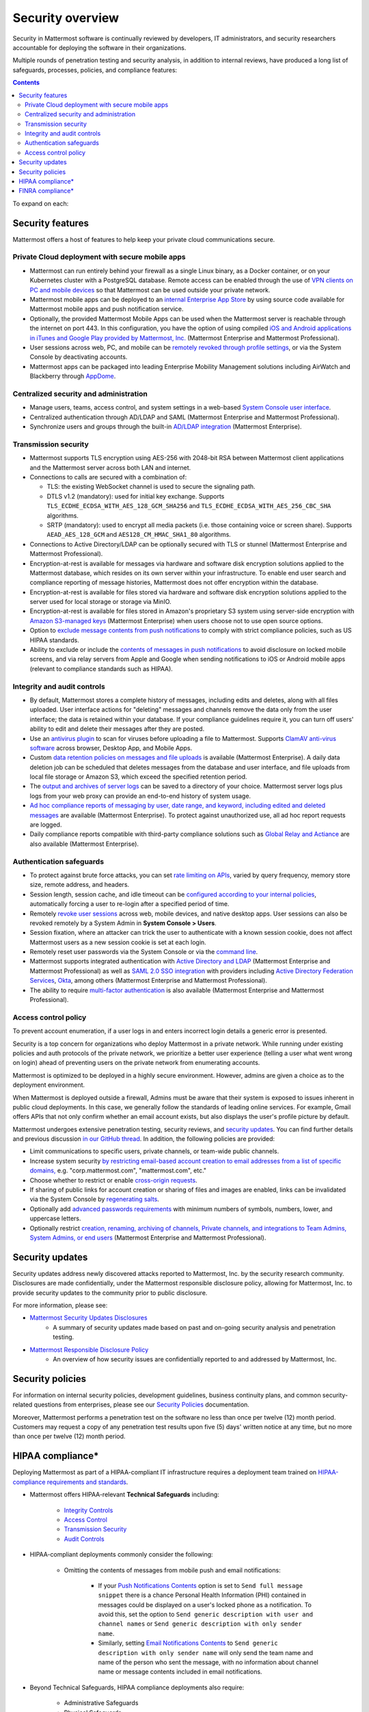 Security overview
==================

Security in Mattermost software is continually reviewed by developers, IT administrators, and security researchers accountable for deploying the software in their organizations.

Multiple rounds of penetration testing and security analysis, in addition to internal reviews, have produced a long list of safeguards, processes, policies, and compliance features:

.. contents::
    :backlinks: top

To expand on each:

Security features
------------------

Mattermost offers a host of features to help keep your private cloud communications secure.

Private Cloud deployment with secure mobile apps
~~~~~~~~~~~~~~~~~~~~~~~~~~~~~~~~~~~~~~~~~~~~~~~~

- Mattermost can run entirely behind your firewall as a single Linux binary, as a Docker container, or on your Kubernetes cluster with a PostgreSQL database. Remote access can be enabled through the use of `VPN clients on PC and mobile devices </deploy/deployment-overview.html#behind-a-vpn>`__ so that Mattermost can be used outside your private network.
- Mattermost mobile apps can be deployed to an `internal Enterprise App Store </deploy/deploy-mobile-apps-using-emm-provider.html>`__ by using source code available for Mattermost mobile apps and push notification service. 
- Optionally, the provided Mattermost Mobile Apps can be used when the Mattermost server is reachable through the internet on port 443. In this configuration, you have the option of using compiled `iOS and Android applications in iTunes and Google Play provided by Mattermost, Inc. </deploy/mobile-hpns.html>`__ (Mattermost Enterprise and Mattermost Professional).
- User sessions across web, PC, and mobile can be `remotely revoked through profile settings </messaging/manage-profile-settings.html#view-and-logout-of-active-sessions>`__, or via the System Console by deactivating accounts.
- Mattermost apps can be packaged into leading Enterprise Mobility Management solutions including AirWatch and Blackberry through `AppDome <https://www.appdome.com/>`__.

Centralized security and administration
~~~~~~~~~~~~~~~~~~~~~~~~~~~~~~~~~~~~~~~~~

- Manage users, teams, access control, and system settings in a web-based `System Console user interface </configure/configuration-settings.html>`__.
- Centralized authentication through AD/LDAP and SAML (Mattermost Enterprise and Mattermost Professional).
- Synchronize users and groups through the built-in `AD/LDAP integration </onboard/ad-ldap.html>`_ (Mattermost Enterprise).

Transmission security
~~~~~~~~~~~~~~~~~~~~~~

- Mattermost supports TLS encryption using AES-256 with 2048-bit RSA between Mattermost client applications and the Mattermost server across both LAN and internet.
- Connections to calls are secured with a combination of:

  - TLS: the existing WebSocket channel is used to secure the signaling path.
  - DTLS v1.2 (mandatory): used for initial key exchange. Supports ``TLS_ECDHE_ECDSA_WITH_AES_128_GCM_SHA256`` and ``TLS_ECDHE_ECDSA_WITH_AES_256_CBC_SHA`` algorithms.
  - SRTP (mandatory): used to encrypt all media packets (i.e. those containing voice or screen share). Supports ``AEAD_AES_128_GCM`` and ``AES128_CM_HMAC_SHA1_80`` algorithms. 

- Connections to Active Directory/LDAP can be optionally secured with TLS or stunnel (Mattermost Enterprise and Mattermost Professional).
- Encryption-at-rest is available for messages via hardware and software disk encryption solutions applied to the Mattermost database, which resides on its own server within your infrastructure. To enable end user search and compliance reporting of message histories, Mattermost does not offer encryption within the database.
- Encryption-at-rest is available for files stored via hardware and software disk encryption solutions applied to the server used for local storage or storage via MinIO.
- Encryption-at-rest is available for files stored in Amazon's proprietary S3 system using server-side encryption with `Amazon S3-managed keys </configure/configuration-settings.html#enable-server-side-encryption-for-amazon-s3>`__ (Mattermost Enterprise) when users choose not to use open source options.
- Option to `exclude message contents from push notifications </configure/configuration-settings.html#push-notification-contents>`__ to comply with strict compliance policies, such as US HIPAA standards.
- Ability to exclude or include the `contents of messages in push notifications </configure/configuration-settings.html#push-notification-contents>`__ to avoid disclosure on locked mobile screens, and via relay servers from Apple and Google when sending notifications to iOS or Android mobile apps (relevant to compliance standards such as HIPAA).

Integrity and audit controls
~~~~~~~~~~~~~~~~~~~~~~~~~~~~~

- By default, Mattermost stores a complete history of messages, including edits and deletes, along with all files uploaded. User interface actions for "deleting" messages and channels remove the data only from the user interface; the data is retained within your database. If your compliance guidelines require it, you can turn off users' ability to edit and delete their messages after they are posted.
- Use an `antivirus plugin <https://github.com/mattermost/mattermost-plugin-antivirus>`__ to scan for viruses before uploading a file to Mattermost. Supports `ClamAV anti-virus software <https://www.clamav.net/>`__ across browser, Desktop App, and Mobile Apps.
- Custom `data retention policies on messages and file uploads </comply/data-retention-policy.html>`__ is available (Mattermost Enterprise). A daily data deletion job can be scheduled that deletes messages from the database and user interface, and file uploads from local file storage or Amazon S3, which exceed the specified retention period.
- The `output and archives of server logs </configure/configuration-settings.html#file-log-directory>`__ can be saved to a directory of your choice. Mattermost server logs plus logs from your web proxy can provide an end-to-end history of system usage.
- `Ad hoc compliance reports of messaging by user, date range, and keyword, including edited and deleted messages </comply/compliance-reporting-oversight.html>`__ are available (Mattermost Enterprise). To protect against unauthorized use, all ad hoc report requests are logged.
- Daily compliance reports compatible with third-party compliance solutions such as `Global Relay and Actiance </comply/compliance-export.html>`__ are also available (Mattermost Enterprise).

Authentication safeguards
~~~~~~~~~~~~~~~~~~~~~~~~~~

- To protect against brute force attacks, you can set `rate limiting on APIs </configure/configuration-settings.html#rate-limiting>`__, varied by query frequency, memory store size, remote address, and headers.
- Session length, session cache, and idle timeout can be `configured according to your internal policies </configure/configuration-settings.html#session-lengths>`__, automatically forcing a user to re-login after a specified period of time.
- Remotely `revoke user sessions </messaging/managing-account-settings.html#view-and-logout-of-active-sessions>`__ across web, mobile devices, and native desktop apps. User sessions can also be revoked remotely by a System Admin in **System Console > Users**.
- Session fixation, where an attacker can trick the user to authenticate with a known session cookie, does not affect Mattermost users as a new session cookie is set at each login.
- Remotely reset user passwords via the System Console or via the `command line </manage/command-line-tools.html#mattermost-user-password>`__.
- Mattermost supports integrated authentication with `Active Directory and LDAP </onboard/ad-ldap.html>`__ (Mattermost Enterprise and Mattermost Professional) as well as `SAML 2.0 SSO integration </onboard/sso-saml.html>`__ with providers including `Active Directory Federation Services </onboard/ad-ldap.html#configure-ad-ldap-deployments-with-multiple-domains>`__,  `Okta </onboard/sso-saml-okta.html>`__, among others (Mattermost Enterprise and Mattermost Professional).
- The ability to require `multi-factor authentication </onboard/multi-factor-authentication.html>`__ is also available (Mattermost Enterprise and Mattermost Professional).

Access control policy
~~~~~~~~~~~~~~~~~~~~~~

To prevent account enumeration, if a user logs in and enters incorrect login details a generic error is presented.

Security is a top concern for organizations who deploy Mattermost in a private network. While running under existing policies and auth protocols of the private network, we prioritize a better user experience (telling a user what went wrong on login) ahead of preventing users on the private network from enumerating accounts.

Mattermost is optimized to be deployed in a highly secure environment. However, admins are given a choice as to the deployment environment.

When Mattermost is deployed outside a firewall, Admins must be aware that their system is exposed to issues inherent in public cloud deployments. In this case, we generally follow the standards of leading online services. For example, Gmail offers APIs that not only confirm whether an email account exists, but also displays the user's profile picture by default.

Mattermost undergoes extensive penetration testing, security reviews, and `security updates <https://mattermost.com/security-updates/>`__. You can find further details and previous discussion `in our GitHub thread <https://github.com/mattermost/platform/issues/4321#issuecomment-258832013>`__. In addition, the following policies are provided:

- Limit communications to specific users, private channels, or team-wide public channels.
- Increase system security `by restricting email-based account creation to email addresses from a list of specific domains, </configure/configuration-settings.html#restrict-account-creation-to-specified-email-domains>`__ e.g. "corp.mattermost.com", "mattermost.com", etc."
- Choose whether to restrict or enable `cross-origin requests </configure/configuration-settings.html#enable-cross-origin-requests-from>`__.
- If sharing of public links for account creation or sharing of files and images are enabled, links can be invalidated via the System Console by `regenerating salts </configure/configuration-settings.html#public-link-salt>`__.
- Optionally add `advanced passwords requirements </configure/configuration-settings.html#password-requirements>`__ with minimum numbers of symbols, numbers, lower, and uppercase letters.
- Optionally restrict `creation, renaming, archiving of channels, Private channels, and integrations to Team Admins, System Admins, or end users </administration/config-settings.html#policy-enterprise>`__ (Mattermost Enterprise and Mattermost Professional).

Security updates
-----------------

Security updates address newly discovered attacks reported to Mattermost, Inc. by the security research community. Disclosures are made confidentially, under the Mattermost responsible disclosure policy, allowing for Mattermost, Inc. to provide security updates to the community prior to public disclosure.

For more information, please see:

- `Mattermost Security Updates Disclosures <https://mattermost.com/security-updates/>`__
   - A summary of security updates made based on past and on-going security analysis and penetration testing.

- `Mattermost Responsible Disclosure Policy <https://mattermost.com/security-vulnerability-report/>`__
   - An overview of how security issues are confidentially reported to and addressed by Mattermost, Inc.

Security policies
-----------------

For information on internal security policies, development guidelines, business continuity plans, and common security-related questions from enterprises, please see our `Security Policies <https://handbook.mattermost.com/operations/operations/company-policies/security-policies>`__ documentation.

Moreover, Mattermost performs a penetration test on the software no less than once per twelve (12) month period. Customers may request a copy of any penetration test results upon five (5) days' written notice at any time, but no more than once per twelve (12) month period.

HIPAA compliance*
-----------------

Deploying Mattermost as part of a HIPAA-compliant IT infrastructure requires a deployment team trained on `HIPAA-compliance requirements and standards <http://www.hhs.gov/hipaa/for-professionals/security/laws-regulations/>`__.

- Mattermost offers HIPAA-relevant **Technical Safeguards** including:

   - `Integrity Controls </about/security.html#integrity-and-audit-controls>`__
   - `Access Control </about/security.html#access-control-policy>`__
   - `Transmission Security </about/security.html#transmission-security>`__
   - `Audit Controls </about/security.html#integrity-and-audit-controls>`__

- HIPAA-compliant deployments commonly consider the following:

   - Omitting the contents of messages from mobile push and email notifications:

      - If your `Push Notifications Contents </configure/configuration-settings.html#push-notification-contents>`__ option is set to ``Send full message snippet`` there is a chance Personal Health Information (PHI) contained in messages could be displayed on a user's locked phone as a notification. To avoid this, set the option to ``Send generic description with user and channel names`` or ``Send generic description with only sender name``.
      - Similarly, setting `Email Notifications Contents </configure/configuration-settings.html#email-notification-contents>`__ to ``Send generic description with only sender name`` will only send the team name and name of the person who sent the message, with no information about channel name or message contents included in email notifications.

- Beyond Technical Safeguards, HIPAA compliance deployments also require:

   - Administrative Safeguards
   - Physical Safeguards
   - Organizational requirements and other standards.

To learn more, please review `HIPAA requirements from the US Department of Health and Human Services <http://www.hhs.gov/hipaa/for-professionals/security/laws-regulations/>`__.

FINRA compliance*
------------------

Mattermost Enterprise features help users to meet the `cybersecurity requirements of the United States Financial Industry Regulatory Authority (FINRA) <http://www.finra.org/industry/cybersecurity>`__ as part of a customer's existing operational systems, including technology governance, system change management, risk assessments, technical controls, incident response, vendor management, data loss prevention, and staff training.

FINRA reviews a firm’s ability to protect the confidentiality, integrity, and availability of sensitive customer information. This includes reviewing each firm’s compliance with SEC regulations, including:

- Regulation `S-P (17 CFR §248.30) <https://www.ecfr.gov/cgi-bin/text-idx?SID=226b4b62d8bf25d29cc88df5039cddde&mc=true&node=se17.4.248_130&rgn=div8>`__, which requires firms to adopt written policies and procedures to protect customer information against cyber-attacks and other forms of unauthorized access.

- Regulation `S-ID (17 CFR §248.201-202) <https://www.ecfr.gov/cgi-bin/text-idx?SID=5621786ec1a831400e4b64f3e92198bd&mc=true&node=pt17.4.248&rgn=div5#sp17.4.248.c>`__, which outlines a firm's duties regarding the detection, prevention, and mitigation of identity theft.

- The `Securities Exchange Act of 1934 (17 CFR §240.17a-4(f)) <https://www.ecfr.gov/cgi-bin/text-idx?SID=b6b7a79d18d000a733725e88d333ddb5&mc=true&node=pt17.4.240&rgn=div5#se17.4.240_117a_64>`__, which requires firms to preserve electronically stored records in a non-rewriteable, non-erasable format.

Mattermost supports FINRA compliance as part of a customer's integrated operations in the following ways:

- **Continuous archiving:** Configuration as a non-rewriteable, non-erasable system of record for all messages and files entered into the system. Moreover, automated compliance exports and integration support for Smarsh/Actiance and Global Relay provide third-party eDiscovery options.
- **Secure deployment:** Deployment within private, public, and on-premises networks with existing FINRA-compliant safeguards and infrastructure to protect customer information from cyber attack.
- **Support for intrusion detection:** Ability to support multi-layered intrusion detection from authentication systems to application servers to database access, including configuration of proxy, application, and database logging to deeply audit system interactions.
- **Multi-layered disaster recovery:** High Availability configuration, automated data back up, and enterprise information archiving integration to prevent data loss and recover from disaster.

***DISCLAIMER:** MATTERMOST DOES NOT POSITION ITS PRODUCTS AS “GUARANTEED COMPLIANCE SOLUTIONS”. WE MAKE NO GUARANTEE THAT YOU WILL ACHIEVE REGULATORY COMPLIANCE USING MATTERMOST PRODUCTS. YOUR LEVEL OF SUCCESS IN ACHIEVING REGULATORY COMPLIANCE DEPENDS ON YOUR INTERPRETATION OF THE APPLICABLE REGULATION, AND THE ACTIONS YOU TAKE TO COMPLY WITH THEIR REQUIREMENTS. SINCE THESE FACTORS DIFFER ACCORDING TO INDIVIDUALS AND BUSINESSES, WE CANNOT GUARANTEE YOUR SUCCESS, NOR ARE WE RESPONSIBLE FOR ANY OF YOUR ACTIONS. NO GUARANTEES ARE MADE THAT YOU WILL ACHIEVE ANY SPECIFIC COMPLIANCE RESULTS FROM THE USE OF MATTERMOST OR FROM ANY RECOMMENDATIONS CONTAINED ON OUR WEBSITES, AND AS SUCH, THIS SHOULD NOT BE A SUBSTITUTE TO CONSULTING WITH YOUR OWN LEGAL AND COMPLIANCE REPRESENTATIVES ON THESE MATTERS.
